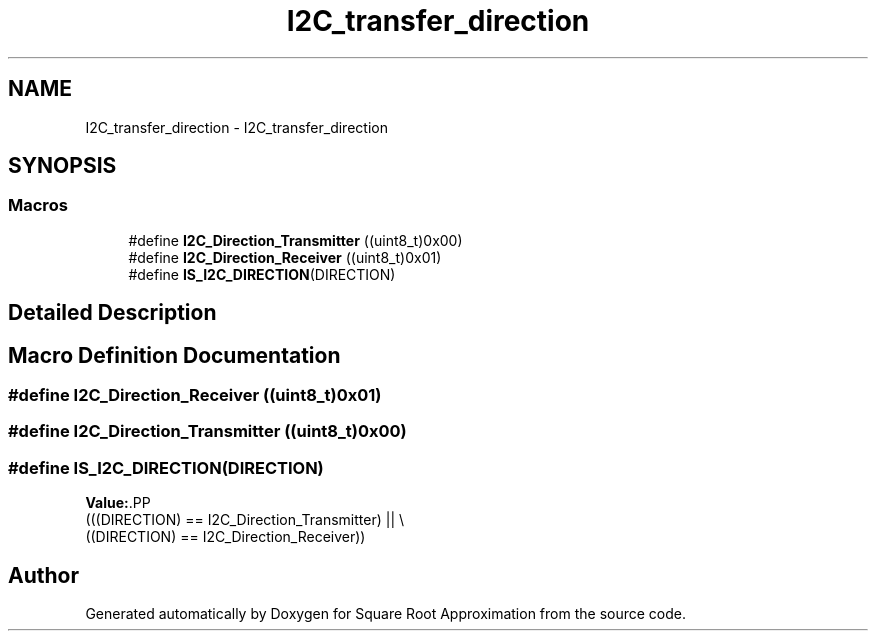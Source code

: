 .TH "I2C_transfer_direction" 3 "Version 0.1.-" "Square Root Approximation" \" -*- nroff -*-
.ad l
.nh
.SH NAME
I2C_transfer_direction \- I2C_transfer_direction
.SH SYNOPSIS
.br
.PP
.SS "Macros"

.in +1c
.ti -1c
.RI "#define \fBI2C_Direction_Transmitter\fP   ((uint8_t)0x00)"
.br
.ti -1c
.RI "#define \fBI2C_Direction_Receiver\fP   ((uint8_t)0x01)"
.br
.ti -1c
.RI "#define \fBIS_I2C_DIRECTION\fP(DIRECTION)"
.br
.in -1c
.SH "Detailed Description"
.PP 

.SH "Macro Definition Documentation"
.PP 
.SS "#define I2C_Direction_Receiver   ((uint8_t)0x01)"

.SS "#define I2C_Direction_Transmitter   ((uint8_t)0x00)"

.SS "#define IS_I2C_DIRECTION(DIRECTION)"
\fBValue:\fP.PP
.nf
                                     (((DIRECTION) == I2C_Direction_Transmitter) || \\
                                     ((DIRECTION) == I2C_Direction_Receiver))
.fi

.SH "Author"
.PP 
Generated automatically by Doxygen for Square Root Approximation from the source code\&.
